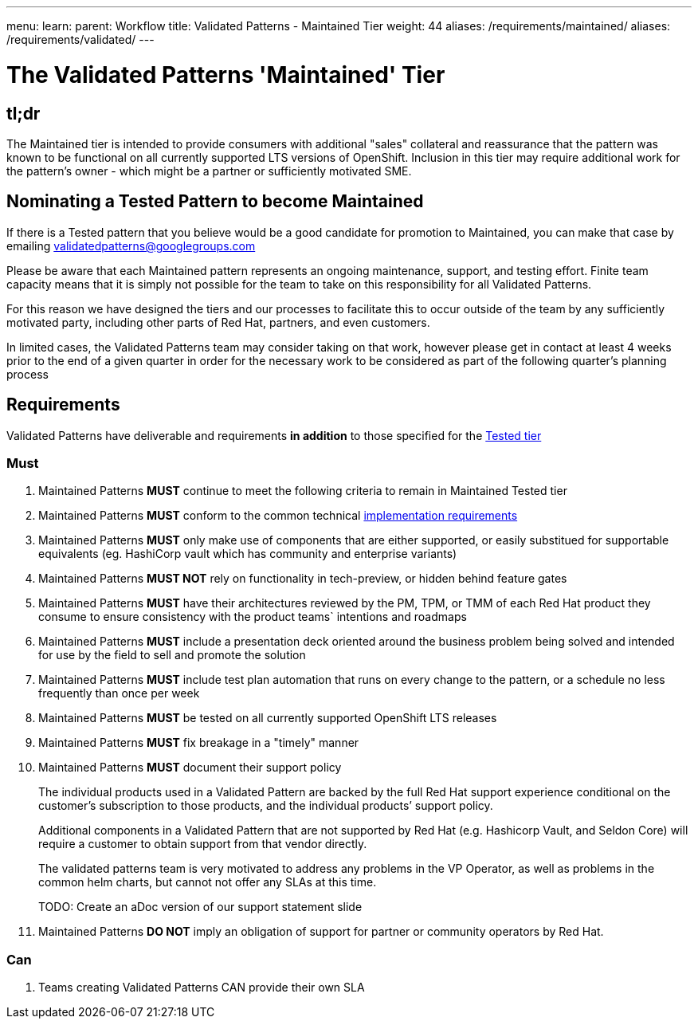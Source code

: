 ---
menu:
  learn:
    parent: Workflow
title: Validated Patterns - Maintained Tier
weight: 44
aliases: /requirements/maintained/
aliases: /requirements/validated/
---

:toc:

= The Validated Patterns 'Maintained' Tier 

[id="tldr"]
== tl;dr

The Maintained tier is intended to provide consumers with additional "sales" collateral and reassurance that the pattern was known to be functional on all currently supported LTS versions of OpenShift.  Inclusion in this tier may require additional work for the pattern's owner - which might be a partner or sufficiently motivated SME. 

[id="nominating-a-community-pattern-to-become-validated"]
== Nominating a Tested Pattern to become Maintained

If there is a Tested pattern that you believe would be a good candidate for promotion to Maintained, you can make that case by emailing validatedpatterns@googlegroups.com

Please be aware that each Maintained pattern represents an ongoing maintenance, support, and testing effort.  Finite team capacity means that it is simply not possible for the team to take on this responsibility for all Validated Patterns.  

For this reason we have designed the tiers and our processes to facilitate this to occur outside of the team by any sufficiently motivated party, including other parts of Red Hat, partners, and even customers.

In limited cases, the Validated Patterns team may consider taking on that work, however please get in contact at least 4 weeks prior to the end of a given quarter in order for the necessary work to be considered as part of the following quarter's planning process


[id="requirements"]
== Requirements

Validated Patterns have deliverable and requirements *in addition* to those
specified for the link:/requirements/tested/[Tested tier]

[id="must"]
=== Must

. Maintained Patterns *MUST* continue to meet the following criteria to remain in Maintained Tested tier
. Maintained Patterns *MUST* conform to the common technical link:/requirements/implementation/[implementation requirements]
. Maintained Patterns *MUST* only make use of components that are either supported, or easily substitued for supportable equivalents (eg. HashiCorp vault which has community and enterprise variants)
. Maintained Patterns *MUST NOT* rely on functionality in tech-preview, or hidden behind feature gates
. Maintained Patterns *MUST* have their architectures reviewed by the PM, TPM, or TMM of each Red Hat product they consume to ensure consistency with the product teams` intentions and roadmaps
. Maintained Patterns *MUST* include a presentation deck oriented around the business problem being solved and intended for use by the field to sell and promote the solution
. Maintained Patterns *MUST* include test plan automation that runs on every change to the pattern, or a schedule no less frequently than once per week
. Maintained Patterns *MUST* be tested on all currently supported OpenShift LTS releases
. Maintained Patterns *MUST* fix breakage in a "timely" manner
. Maintained Patterns *MUST* document their support policy
+
The individual products used in a Validated Pattern are backed by the full Red Hat support experience conditional on the customer's subscription to those products, and the individual products`' support policy.
+
Additional components in a Validated Pattern that are not supported by Red Hat (e.g. Hashicorp Vault, and Seldon Core) will require a customer to obtain support from that vendor directly.
+
The validated patterns team is very motivated to address any problems in the VP Operator, as well as problems in the common helm charts, but cannot not offer any SLAs at this time.
+
TODO: Create an aDoc version of our support statement slide

. Maintained Patterns *DO NOT* imply an obligation of support for partner or community operators by Red Hat.

[id="can"]
=== Can

. Teams creating Validated Patterns CAN provide their own SLA
